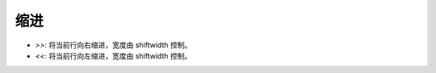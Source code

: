 缩进
================================================================================

- `>>`: 将当前行向右缩进，宽度由 shiftwidth 控制。
- `<<`: 将当前行向左缩进，宽度由 shiftwidth 控制。